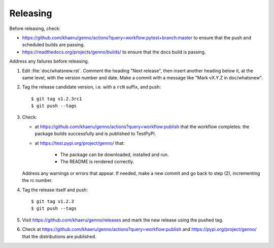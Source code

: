 Releasing
*********

Before releasing, check:

- https://github.com/khaeru/genno/actions?query=workflow:pytest+branch:master to ensure that the push and scheduled builds are passing.
- https://readthedocs.org/projects/genno/builds/ to ensure that the docs build is passing.

Address any failures before releasing.

1. Edit :file:`doc/whatsnew.rst`.
   Comment the heading "Next release", then insert another heading below it, at the same level, with the version number and date.
   Make a commit with a message like "Mark vX.Y.Z in doc/whatsnew".

2. Tag the release candidate version, i.e. with a ``rcN`` suffix, and push::

    $ git tag v1.2.3rc1
    $ git push --tags

3. Check:

   - at https://github.com/khaeru/genno/actions?query=workflow:publish that the workflow completes: the package builds successfully and is published to TestPyPI.
   - at https://test.pypi.org/project/genno/ that:

      - The package can be downloaded, installed and run.
      - The README is rendered correctly.

   Address any warnings or errors that appear.
   If needed, make a new commit and go back to step (2), incrementing the rc number.

4. Tag the release itself and push::

    $ git tag v1.2.3
    $ git push --tags

5. Visit https://github.com/khaeru/genno/releases and mark the new release using the pushed tag.

6. Check at https://github.com/khaeru/genno/actions?query=workflow:publish and https://pypi.org/project/genno/ that the distributions are published.
